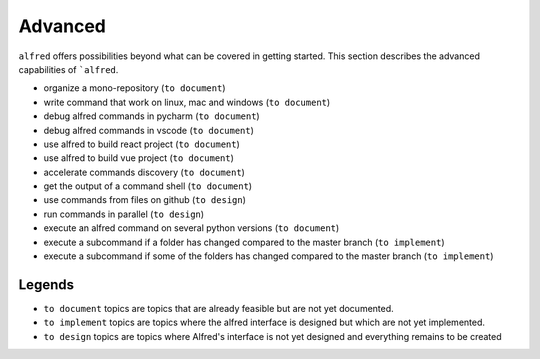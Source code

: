 Advanced
########

``alfred`` offers possibilities beyond what can be covered in getting started.
This section describes the advanced capabilities of ```alfred``.

* organize a mono-repository (``to document``)
* write command that work on linux, mac and windows (``to document``)
* debug alfred commands in pycharm (``to document``)
* debug alfred commands in vscode (``to document``)
* use alfred to build react project (``to document``)
* use alfred to build vue project (``to document``)
* accelerate commands discovery (``to document``)
* get the output of a command shell (``to document``)
* use commands from files on github (``to design``)
* run commands in parallel (``to design``)
* execute an alfred command on several python versions (``to document``)
* execute a subcommand if a folder has changed compared to the master branch (``to implement``)
* execute a subcommand if some of the folders has changed compared to the master branch (``to implement``)

Legends
^^^^^^

* ``to document`` topics are topics that are already feasible but are not yet documented.
* ``to implement`` topics are topics where the alfred interface is designed but which are not yet implemented.
* ``to design`` topics are topics where Alfred's interface is not yet designed and everything remains to be created

